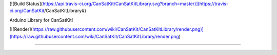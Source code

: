 [![Build Status](https://api.travis-ci.org/CanSatKit/CanSatKitLibrary.svg?branch=master)](https://travis-ci.org/CanSatKit/CanSatKitLibrary#)


Arduino Library for CanSatKit!


[![Render](https://raw.githubusercontent.com/wiki/CanSatKit/CanSatKitLibrary/render.png)](https://raw.githubusercontent.com/wiki/CanSatKit/CanSatKitLibrary/render.png)

----

